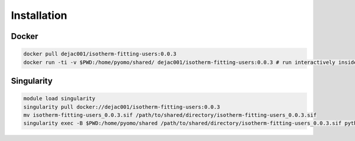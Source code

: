 Installation
============

Docker
------

.. code-block:: bash

    docker pull dejac001/isotherm-fitting-users:0.0.3
    docker run -ti -v $PWD:/home/pyomo/shared/ dejac001/isotherm-fitting-users:0.0.3 # run interactively inside container (ubuntu-based)

Singularity
-----------

.. code-block:: bash

    module load singularity
    singularity pull docker://dejac001/isotherm-fitting-users:0.0.3
    mv isotherm-fitting-users_0.0.3.sif /path/to/shared/directory/isotherm-fitting-users_0.0.3.sif
    singularity exec -B $PWD:/home/pyomo/shared /path/to/shared/directory/isotherm-fitting-users_0.0.3.sif python3 path/to/input/file.py
